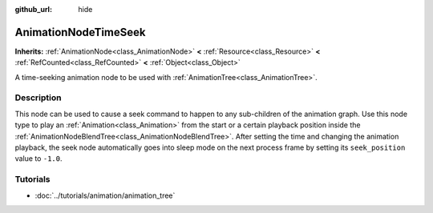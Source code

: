 :github_url: hide

.. Generated automatically by doc/tools/makerst.py in Godot's source tree.
.. DO NOT EDIT THIS FILE, but the AnimationNodeTimeSeek.xml source instead.
.. The source is found in doc/classes or modules/<name>/doc_classes.

.. _class_AnimationNodeTimeSeek:

AnimationNodeTimeSeek
=====================

**Inherits:** :ref:`AnimationNode<class_AnimationNode>` **<** :ref:`Resource<class_Resource>` **<** :ref:`RefCounted<class_RefCounted>` **<** :ref:`Object<class_Object>`

A time-seeking animation node to be used with :ref:`AnimationTree<class_AnimationTree>`.

Description
-----------

This node can be used to cause a seek command to happen to any sub-children of the animation graph. Use this node type to play an :ref:`Animation<class_Animation>` from the start or a certain playback position inside the :ref:`AnimationNodeBlendTree<class_AnimationNodeBlendTree>`. After setting the time and changing the animation playback, the seek node automatically goes into sleep mode on the next process frame by setting its ``seek_position`` value to ``-1.0``.


.. tabs::

 .. code-tab:: gdscript

    # Play child animation from the start.
    animation_tree.set("parameters/Seek/seek_position", 0.0)
    # Alternative syntax (same result as above).
    animation_tree["parameters/Seek/seek_position"] = 0.0
    
    # Play child animation from 12 second timestamp.
    animation_tree.set("parameters/Seek/seek_position", 12.0)
    # Alternative syntax (same result as above).
    animation_tree["parameters/Seek/seek_position"] = 12.0

 .. code-tab:: csharp

    // Play child animation from the start.
    animationTree.Set("parameters/Seek/seek_position", 0.0);
    
    // Play child animation from 12 second timestamp.
    animationTree.Set("parameters/Seek/seek_position", 12.0);



Tutorials
---------

- :doc:`../tutorials/animation/animation_tree`

.. |virtual| replace:: :abbr:`virtual (This method should typically be overridden by the user to have any effect.)`
.. |const| replace:: :abbr:`const (This method has no side effects. It doesn't modify any of the instance's member variables.)`
.. |vararg| replace:: :abbr:`vararg (This method accepts any number of arguments after the ones described here.)`
.. |constructor| replace:: :abbr:`constructor (This method is used to construct a type.)`
.. |operator| replace:: :abbr:`operator (This method describes a valid operator to use with this type as left-hand operand.)`
